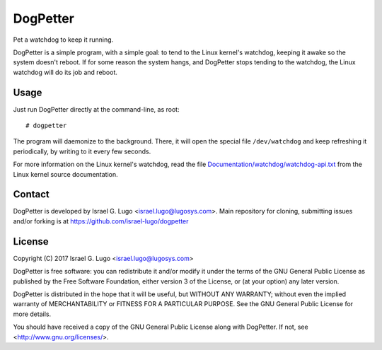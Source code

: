 DogPetter
=========

|license|

Pet a watchdog to keep it running.

DogPetter is a simple program, with a simple goal: to tend to the Linux
kernel's watchdog, keeping it awake so the system doesn't reboot. If for some
reason the system hangs, and DogPetter stops tending to the watchdog, the Linux
watchdog will do its job and reboot.


Usage
-----

Just run DogPetter directly at the command-line, as root::

  # dogpetter

The program will daemonize to the background. There, it will open the special
file ``/dev/watchdog`` and keep refreshing it periodically, by writing to it
every few seconds.

For more information on the Linux kernel's watchdog, read the file
`Documentation/watchdog/watchdog-api.txt`_ from the Linux kernel source
documentation.


Contact
-------

DogPetter is developed by Israel G. Lugo <israel.lugo@lugosys.com>. Main
repository for cloning, submitting issues and/or forking is at
https://github.com/israel-lugo/dogpetter


License
-------

Copyright (C) 2017 Israel G. Lugo <israel.lugo@lugosys.com>

DogPetter is free software: you can redistribute it and/or modify
it under the terms of the GNU General Public License as published by
the Free Software Foundation, either version 3 of the License, or
(at your option) any later version.

DogPetter is distributed in the hope that it will be useful,
but WITHOUT ANY WARRANTY; without even the implied warranty of
MERCHANTABILITY or FITNESS FOR A PARTICULAR PURPOSE.  See the
GNU General Public License for more details.

You should have received a copy of the GNU General Public License
along with DogPetter.  If not, see <http://www.gnu.org/licenses/>.


.. |license| image:: https://img.shields.io/badge/license-GPLv3+-blue.svg?maxAge=2592000
   :target: LICENSE
.. _`Documentation/watchdog/watchdog-api.txt`: https://www.kernel.org/doc/Documentation/watchdog/watchdog-api.txt
